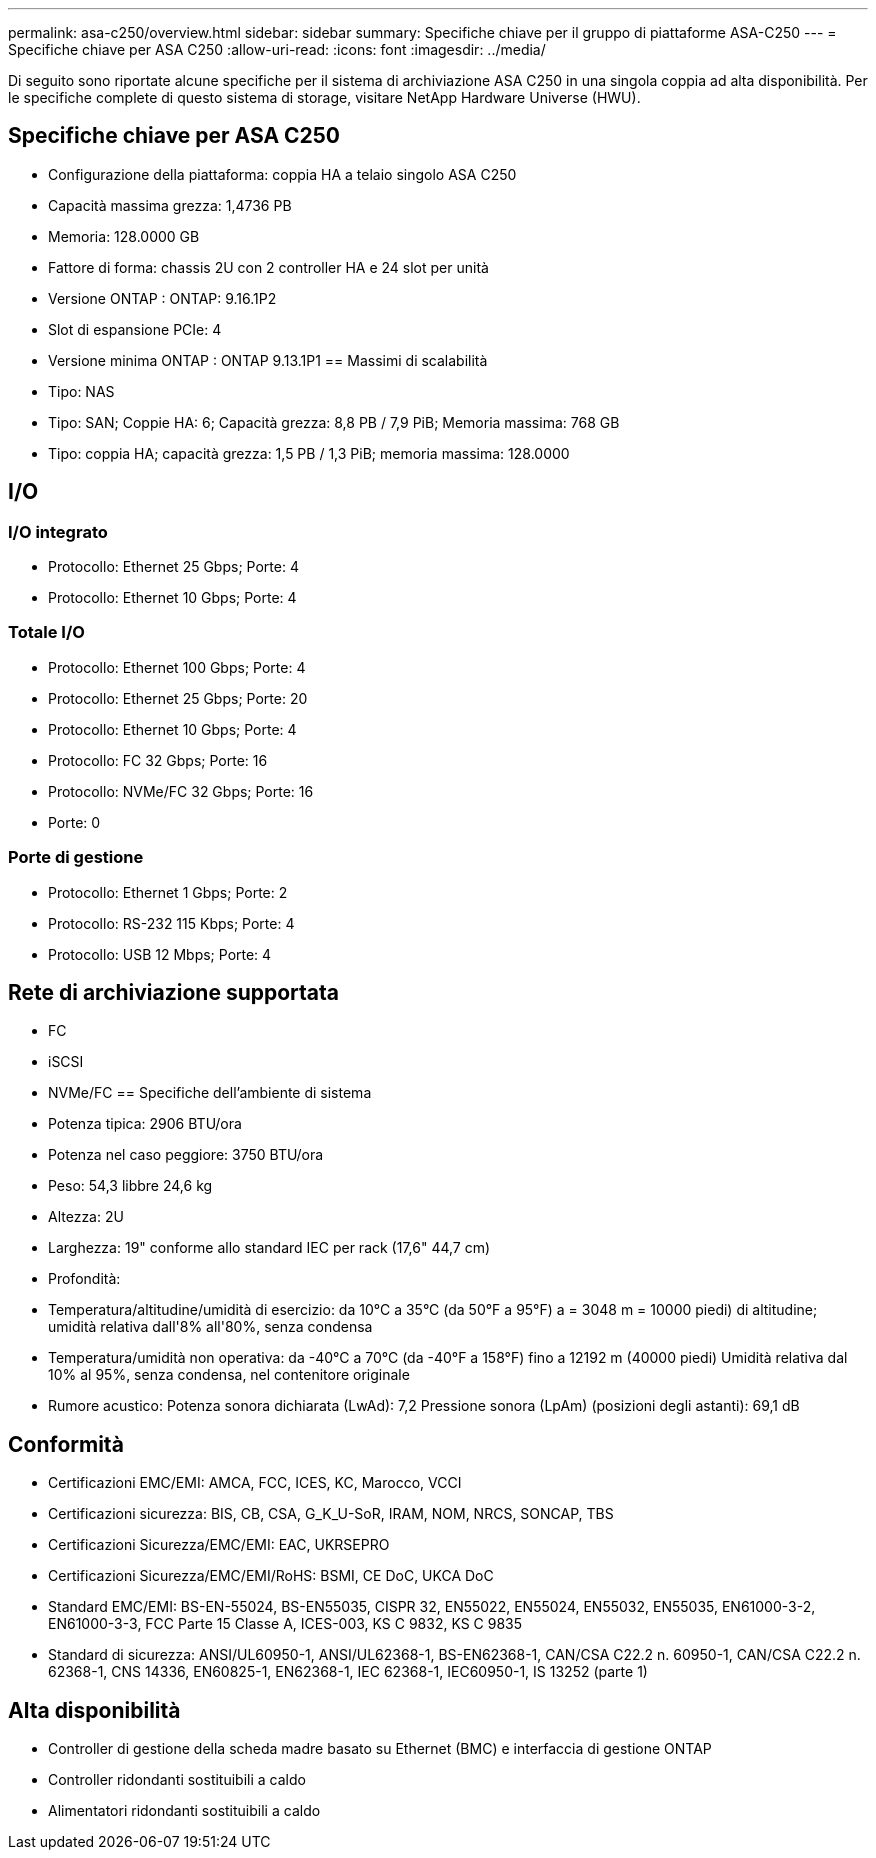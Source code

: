 ---
permalink: asa-c250/overview.html 
sidebar: sidebar 
summary: Specifiche chiave per il gruppo di piattaforme ASA-C250 
---
= Specifiche chiave per ASA C250
:allow-uri-read: 
:icons: font
:imagesdir: ../media/


[role="lead"]
Di seguito sono riportate alcune specifiche per il sistema di archiviazione ASA C250 in una singola coppia ad alta disponibilità.  Per le specifiche complete di questo sistema di storage, visitare NetApp Hardware Universe (HWU).



== Specifiche chiave per ASA C250

* Configurazione della piattaforma: coppia HA a telaio singolo ASA C250
* Capacità massima grezza: 1,4736 PB
* Memoria: 128.0000 GB
* Fattore di forma: chassis 2U con 2 controller HA e 24 slot per unità
* Versione ONTAP : ONTAP: 9.16.1P2
* Slot di espansione PCIe: 4
* Versione minima ONTAP : ONTAP 9.13.1P1 == Massimi di scalabilità
* Tipo: NAS
* Tipo: SAN; Coppie HA: 6; Capacità grezza: 8,8 PB / 7,9 PiB; Memoria massima: 768 GB
* Tipo: coppia HA; capacità grezza: 1,5 PB / 1,3 PiB; memoria massima: 128.0000




== I/O



=== I/O integrato

* Protocollo: Ethernet 25 Gbps; Porte: 4
* Protocollo: Ethernet 10 Gbps; Porte: 4




=== Totale I/O

* Protocollo: Ethernet 100 Gbps; Porte: 4
* Protocollo: Ethernet 25 Gbps; Porte: 20
* Protocollo: Ethernet 10 Gbps; Porte: 4
* Protocollo: FC 32 Gbps; Porte: 16
* Protocollo: NVMe/FC 32 Gbps; Porte: 16
* Porte: 0




=== Porte di gestione

* Protocollo: Ethernet 1 Gbps; Porte: 2
* Protocollo: RS-232 115 Kbps; Porte: 4
* Protocollo: USB 12 Mbps; Porte: 4




== Rete di archiviazione supportata

* FC
* iSCSI
* NVMe/FC == Specifiche dell'ambiente di sistema
* Potenza tipica: 2906 BTU/ora
* Potenza nel caso peggiore: 3750 BTU/ora
* Peso: 54,3 libbre 24,6 kg
* Altezza: 2U
* Larghezza: 19" conforme allo standard IEC per rack (17,6" 44,7 cm)
* Profondità:
* Temperatura/altitudine/umidità di esercizio: da 10°C a 35°C (da 50°F a 95°F) a = 3048 m = 10000 piedi) di altitudine; umidità relativa dall'8% all'80%, senza condensa
* Temperatura/umidità non operativa: da -40°C a 70°C (da -40°F a 158°F) fino a 12192 m (40000 piedi) Umidità relativa dal 10% al 95%, senza condensa, nel contenitore originale
* Rumore acustico: Potenza sonora dichiarata (LwAd): 7,2 Pressione sonora (LpAm) (posizioni degli astanti): 69,1 dB




== Conformità

* Certificazioni EMC/EMI: AMCA, FCC, ICES, KC, Marocco, VCCI
* Certificazioni sicurezza: BIS, CB, CSA, G_K_U-SoR, IRAM, NOM, NRCS, SONCAP, TBS
* Certificazioni Sicurezza/EMC/EMI: EAC, UKRSEPRO
* Certificazioni Sicurezza/EMC/EMI/RoHS: BSMI, CE DoC, UKCA DoC
* Standard EMC/EMI: BS-EN-55024, BS-EN55035, CISPR 32, EN55022, EN55024, EN55032, EN55035, EN61000-3-2, EN61000-3-3, FCC Parte 15 Classe A, ICES-003, KS C 9832, KS C 9835
* Standard di sicurezza: ANSI/UL60950-1, ANSI/UL62368-1, BS-EN62368-1, CAN/CSA C22.2 n. 60950-1, CAN/CSA C22.2 n. 62368-1, CNS 14336, EN60825-1, EN62368-1, IEC 62368-1, IEC60950-1, IS 13252 (parte 1)




== Alta disponibilità

* Controller di gestione della scheda madre basato su Ethernet (BMC) e interfaccia di gestione ONTAP
* Controller ridondanti sostituibili a caldo
* Alimentatori ridondanti sostituibili a caldo

